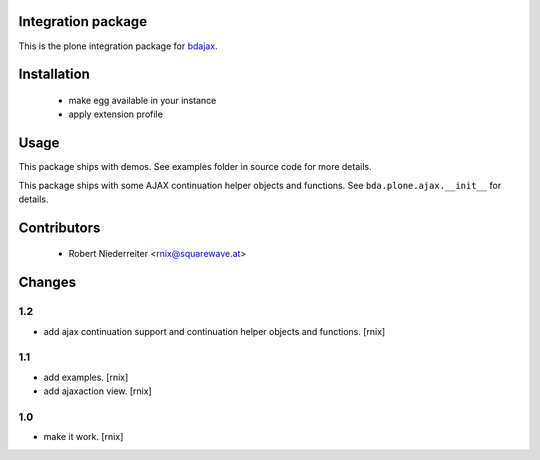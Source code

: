 Integration package
===================

This is the plone integration package for
`bdajax <http://pypi.python.org/pypi/bdajax/>`_.


Installation
============

  * make egg available in your instance
  
  * apply extension profile


Usage
=====

This package ships with demos. See examples folder in source code for more
details.

This package ships with some AJAX continuation helper objects and functions.
See ``bda.plone.ajax.__init__`` for details.


Contributors
============

    - Robert Niederreiter <rnix@squarewave.at>


Changes
=======

1.2
---

- add ajax continuation support and continuation helper objects and functions.
  [rnix]


1.1
---

- add examples.
  [rnix]
- add ajaxaction view.
  [rnix]


1.0
---

- make it work.
  [rnix]
